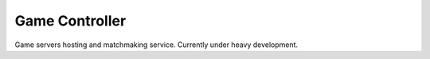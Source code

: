 Game Controller
=============================================
Game servers hosting and matchmaking service.
Currently under heavy development.
